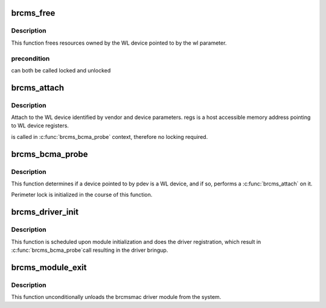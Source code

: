 .. -*- coding: utf-8; mode: rst -*-
.. src-file: drivers/net/wireless/broadcom/brcm80211/brcmsmac/mac80211_if.c

.. _`brcms_free`:

brcms_free
==========

.. c:function:: void brcms_free(struct brcms_info *wl)

    device resources.

    :param struct brcms_info \*wl:
        *undescribed*

.. _`brcms_free.description`:

Description
-----------

This function frees resources owned by the WL device pointed to
by the wl parameter.

.. _`brcms_free.precondition`:

precondition
------------

can both be called locked and unlocked

.. _`brcms_attach`:

brcms_attach
============

.. c:function:: struct brcms_info *brcms_attach(struct bcma_device *pdev)

    :param struct bcma_device \*pdev:
        *undescribed*

.. _`brcms_attach.description`:

Description
-----------

Attach to the WL device identified by vendor and device parameters.
regs is a host accessible memory address pointing to WL device registers.

is called in \ :c:func:`brcms_bcma_probe`\  context, therefore no locking required.

.. _`brcms_bcma_probe`:

brcms_bcma_probe
================

.. c:function:: int brcms_bcma_probe(struct bcma_device *pdev)

    :param struct bcma_device \*pdev:
        *undescribed*

.. _`brcms_bcma_probe.description`:

Description
-----------

This function determines if a device pointed to by pdev is a WL device,
and if so, performs a \ :c:func:`brcms_attach`\  on it.

Perimeter lock is initialized in the course of this function.

.. _`brcms_driver_init`:

brcms_driver_init
=================

.. c:function:: void brcms_driver_init(struct work_struct *work)

    :param struct work_struct \*work:
        *undescribed*

.. _`brcms_driver_init.description`:

Description
-----------

This function is scheduled upon module initialization and
does the driver registration, which result in \ :c:func:`brcms_bcma_probe`\ 
call resulting in the driver bringup.

.. _`brcms_module_exit`:

brcms_module_exit
=================

.. c:function:: void __exit brcms_module_exit( void)

    :param  void:
        no arguments

.. _`brcms_module_exit.description`:

Description
-----------

This function unconditionally unloads the brcmsmac driver module from the
system.

.. This file was automatic generated / don't edit.

